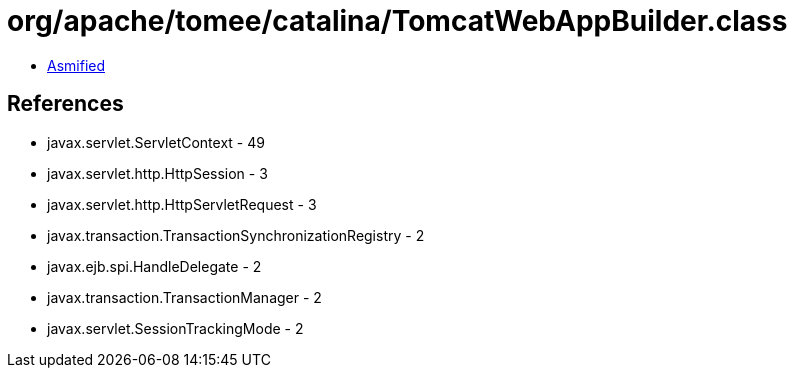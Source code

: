 = org/apache/tomee/catalina/TomcatWebAppBuilder.class

 - link:TomcatWebAppBuilder-asmified.java[Asmified]

== References

 - javax.servlet.ServletContext - 49
 - javax.servlet.http.HttpSession - 3
 - javax.servlet.http.HttpServletRequest - 3
 - javax.transaction.TransactionSynchronizationRegistry - 2
 - javax.ejb.spi.HandleDelegate - 2
 - javax.transaction.TransactionManager - 2
 - javax.servlet.SessionTrackingMode - 2
